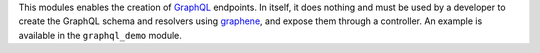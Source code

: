 This modules enables the creation of `GraphQL <https://graphql.org/>`_ endpoints.
In itself, it does nothing and must be used by a developer to
create the GraphQL schema and resolvers using
`graphene <https://graphene-python.org/>`_,
and expose them through a controller.
An example is available in the ``graphql_demo`` module.

